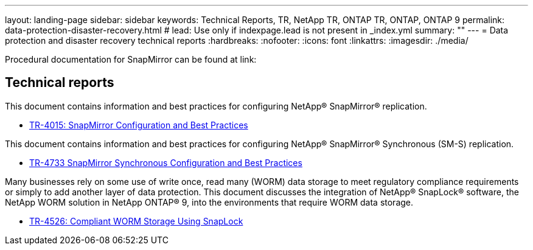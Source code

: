 ---
layout: landing-page
sidebar: sidebar
keywords: Technical Reports, TR, NetApp TR, ONTAP TR, ONTAP, ONTAP 9
permalink: data-protection-disaster-recovery.html
# lead: Use only if indexpage.lead is not present in _index.yml
summary: ""
---
= Data protection and disaster recovery technical reports
:hardbreaks:
:nofooter:
:icons: font
:linkattrs:
:imagesdir: ./media/

Procedural documentation for SnapMirror can be found at link:

== Technical reports
This document contains information and best practices for configuring NetApp® SnapMirror® replication.

    - link:https://www.netapp.com/pdf.html?item=/media/17229-tr4015.pdf[TR-4015: SnapMirror Configuration and Best Practices]

This document contains information and best practices for configuring NetApp® SnapMirror® Synchronous (SM-S) replication.

    - link:https://www.netapp.com/pdf.html?item=/media/17174-tr4733.pdf[TR-4733 SnapMirror Synchronous Configuration and Best Practices]

Many businesses rely on some use of write once, read many (WORM) data storage to meet regulatory compliance requirements or simply to add another layer of data protection. This document discusses the integration of NetApp® SnapLock® software, the NetApp WORM solution in NetApp ONTAP® 9, into the environments that require WORM data storage. 

    - link:https://www.netapp.com/pdf.html?item=/media/6158-tr4526.pdf[TR-4526: Compliant WORM Storage Using SnapLock]
